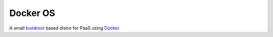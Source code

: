 Docker OS
=========


A small `buildroot <http://buildroot.uclibc.org/>`_ based distro for PaaS using `Docker <http://docker.io>`_.
